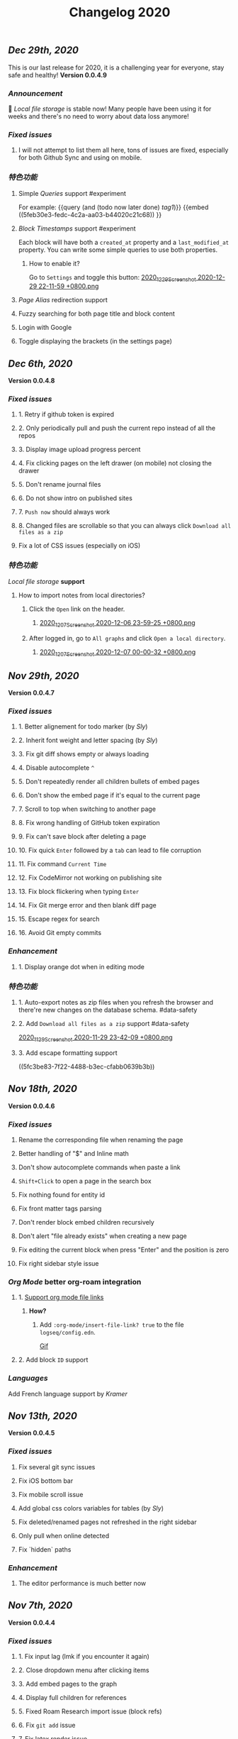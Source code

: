 #+TITLE: Changelog 2020

** [[Dec 29th, 2020]] 
:PROPERTIES:
:created_at: 1609250283049
:last_modified_at: 1609250283049
:END:
This is our last release for 2020,  it is a challenging year for everyone, stay safe and healthy!
*Version 0.0.4.9*
*** [[Announcement]] 
:PROPERTIES:
:created_at: 1609250309399
:last_modified_at: 1609250719690
:END:
🥳 [[Local file storage]] is stable now! Many people have been using it for weeks and there's no need to worry about data loss anymore!
*** [[Fixed issues]]
:PROPERTIES:
:created_at: 1609250757697
:last_modified_at: 1609250757697
:END:
**** I will not attempt to list them all here, tons of issues are fixed, especially for both Github Sync and using on mobile.
:PROPERTIES:
:created_at: 1609250758098
:last_modified_at: 1609251021197
:END:
*** [[特色功能]]
:PROPERTIES:
:created_at: 1609249850194
:last_modified_at: 1609249850194
:END:
**** Simple [[Queries]] support #experiment
:PROPERTIES:
:created_at: 1609249966260
:last_modified_at: 1609251607921
:END:
For example:
{{query (and (todo now later done) [[tag1]])}}
{{embed ((5feb30e3-fedc-4c2a-aa03-b44020c21c68)) }}
**** [[Block Timestamps]] support #experiment
:PROPERTIES:
:created_at: 1609251098164
:last_modified_at: 1609251374853
:END:
Each block will have both a ~created_at~ property and a ~last_modified_at~ property. You can write some simple queries to use both properties.
***** How to enable it? 
:PROPERTIES:
:created_at: 1609251099027
:last_modified_at: 1609251243271
:END:
Go to ~Settings~ and toggle this button: 
[[https://cdn.logseq.com/%2F5ff0a01d-47d4-487d-b346-4a43ded21ad02020_12_29_Screenshot%202020-12-29%2022-11-59%20%2B0800.png?Expires=4762851199&Signature=GMZt7WsfluDKWPeM1mNeg0ITna9S8ZCf4VYqKLKuVrrsYNHXggkMclB8af6hTaozDpNSBIxh-55d~edmfi3vquCKvXKPAccwkpLj2Uy-OIEy13h~vUzsWN0M59u17qnhgLWdfLxH9yOgasjoE8rv-oDNoI~TCl7Z6~aKRq~peGre2ikgJ6E6pPXTelwEW9NqnWKjho3R~aE9XcA3~aUSYjzTjxPG7z4SDVMrLm1ZQH~xqmoDEAe3TwHbSnrfrswElRMtYVaiGTancvSmRoxw-tsR6M7kFItwJmc8sGeiRPBG2lga9zP~2PH5Itws2TazQGNBqor8qWOhgdb5X4rF2A__&Key-Pair-Id=APKAJE5CCD6X7MP6PTEA][2020_12_29_Screenshot 2020-12-29 22-11-59 +0800.png]]
**** [[Page Alias]] redirection support
:PROPERTIES:
:created_at: 1609251086056
:last_modified_at: 1609251086056
:END:
**** Fuzzy searching for both page title and block content
:PROPERTIES:
:created_at: 1609249946465
:last_modified_at: 1609250515882
:END:
**** Login with Google
:PROPERTIES:
:created_at: 1609250028827
:last_modified_at: 1609250028827
:END:
**** Toggle displaying the brackets (in the settings page)
:PROPERTIES:
:created_at: 1609250139351
:last_modified_at: 1609250212163
:END:
** [[Dec 6th, 2020]]
*Version 0.0.4.8*
*** [[Fixed issues]]
**** 1. Retry if github token is expired
**** 2. Only periodically pull and push the current repo instead of all the repos
**** 3. Display image upload progress percent
**** 4. Fix clicking pages on the left drawer (on mobile) not closing the drawer
**** 5. Don't rename journal files
**** 6. Do not show intro on published sites
**** 7. ~Push now~ should always work
**** 8. Changed files are scrollable so that you can always click ~Download all files as a zip~
**** Fix a lot of CSS issues (especially on iOS)
*** [[特色功能]]
:PROPERTIES:
:created_at: 1609250411844
:last_modified_at: 1609250585182
:END:
[[Local file storage]] *support*
**** How to import notes from local directories?
***** Click the ~Open~ link on the header.
****** [[https://cdn.logseq.com/%2F8b9a461d-437e-4ca5-a2da-18b51077b5142020_12_07_Screenshot%202020-12-06%2023-59-25%20%2B0800.png?Expires=4760870553&Signature=n57cBhnQU3MVHZKv2YDH4eY6c6~5U0XMzouvjnYrnuE0RXvDPDjo6GORRMUP-TWSNckqZ8rhqIvjOjhzFbxT0TmvJIWjo94ewlDPLMQsfTAt9AwcRSO7DQSJyaarOTBSEgBL5GRk2hHo5RYIzcvVbZ2lEx0tq6G8Yh1pBxU2ltwKQwZjcW2odt2MY-dOZZmA3o6j0hVX8~xIklJl~Sy0r1bECauSJY8b8Wj6OLh9JDb307Ob7SP42vFDzxvfkMCUyKEE3cG5c1do-Nd0QQodtcGLL5~MsdPvvZcHcqvcFCTYTofBWg65GDciZuNPyYTs2OWOc-f3LEN0cdpf0FpPfg__&Key-Pair-Id=APKAJE5CCD6X7MP6PTEA][2020_12_07_Screenshot 2020-12-06 23-59-25 +0800.png]]
***** After logged in, go to ~All graphs~ and click ~Open a local directory~.
****** [[https://cdn.logseq.com/%2F8b9a461d-437e-4ca5-a2da-18b51077b5142020_12_07_Screenshot%202020-12-07%2000-00-32%20%2B0800.png?Expires=4760870565&Signature=jczCF7j46EwuUpPZYwtXiFmGXYUqd5crV-M1tWfSZvmHjxS4n3mbGQz~7CwQaAsdWkNA0iCjoyE7ysHTKlPkTV1kjGKZ0KDQMhiLBde31n74pzg0RxsK88oOzzeEJls9fku3EEfZupWLXJiqRyRwRA4QBcEwIit01PVxhywsCyudA2JULkVJDwymQ1l~LyNB6bwffzSMEYUn2rDmRdyM-9lgvIzJissUr2vHZpO~pXMch2DqblQJj38lj~cxpg15iONFHvYr70BSwpKZSEoFmuoygR60ZG9gf5g386wf7Nhd4gMCtWJ0y6Jo62Y4JqSdL873Kd1JimdVOhSMWERpaQ__&Key-Pair-Id=APKAJE5CCD6X7MP6PTEA][2020_12_07_Screenshot 2020-12-07 00-00-32 +0800.png]]
** [[Nov 29th, 2020]]
*Version 0.0.4.7*
*** [[Fixed issues]]
**** 1. Better alignement for todo marker (by [[Sly]])
**** 2. Inherit font weight and letter spacing (by [[Sly]])
**** 3. Fix git diff shows empty or always loading
**** 4. Disable autocomplete ~^~
**** 5. Don't repeatedly render all children bullets of embed pages
**** 6. Don't show the embed page if it's equal to the current page
**** 7. Scroll to top when switching to another page
**** 8. Fix wrong handling of GitHub token expiration
**** 9. Fix can't save block after deleting a page
**** 10. Fix quick ~Enter~ followed by a ~tab~ can lead to file corruption
**** 11. Fix command ~Current Time~
**** 12. Fix CodeMirror not working on publishing site
**** 13. Fix block flickering when typing ~Enter~
**** 14. Fix Git merge error and then blank diff page
**** 15. Escape regex for search
**** 16. Avoid Git empty commits
*** [[Enhancement]]
**** 1. Display orange dot when in editing mode
*** [[特色功能]]
**** 1. Auto-export notes as zip files when you refresh the browser and there're new changes on the database schema. #data-safety
**** 2. Add ~Download all files as a zip~ support #data-safety
[[https://cdn.logseq.com/%2F8b9a461d-437e-4ca5-a2da-18b51077b5142020_11_29_Screenshot%202020-11-29%2023-42-09%20%2B0800.png?Expires=4760264603&Signature=n-hAo72C2l5wyXfOuPxas0505ftBOHNE~Yv61VEWF9m2ysp5RMkCkUJ5ZH-zYnop3AL5bpZiMIWXRH49yxpPfC1aIvcQWWp~71ZGEAIsLB3~aoL34XsfkNjujsREUE8~QXOabnzbSS8wAJ-X71TRzEOMYAhr5V0UEYJNwDEEDtUNtuE-hX1dTwZgVmoUrONDaw2oeg5cyawoxW2KIgX9UkvnhytKs8BXswM78UCFQTTNBL-QvuyjULmEObBdAjnh9I0X1YHZFg4cF-s7AB5EKYCTidpD--3lw9n-Wa2My~Te2g5VvHCZ8PwDWbCvKVN6CXMf8Zyd56EGqkYujPdwAg__&Key-Pair-Id=APKAJE5CCD6X7MP6PTEA][2020_11_29_Screenshot 2020-11-29 23-42-09 +0800.png]]
**** 3. Add escape formatting support
((5fc3be83-7f22-4488-b3ec-cfabb0639b3b))
** [[Nov 18th, 2020]]
*Version 0.0.4.6*
*** [[Fixed issues]]
**** Rename the corresponding file when renaming the page
**** Better handling of "$" and Inline math
**** Don't show autocomplete commands when paste a link
**** ~Shift+Click~ to open a page in the search box
**** Fix nothing found for entity id
**** Fix front matter tags parsing
**** Don't render block embed children recursively
**** Don't alert "file already exists" when creating a new page
**** Fix editing the current block when press "Enter" and the position is zero
**** Fix right sidebar style issue
*** [[Org Mode]] better org-roam integration
**** 1. [[https://github.com/logseq/logseq/issues/672][Support org mode file links]]
***** *How?*
****** Add ~:org-mode/insert-file-link? true~ to the file ~logseq/config.edn~.
[[https://www.loom.com/share/ab662e93400d449b91496108bf61794a][Gif]]
**** 2. Add block ~ID~ support
*** [[Languages]]
Add French language support by [[Kramer]]
** [[Nov 13th, 2020]]
*Version 0.0.4.5*
*** [[Fixed issues]]
**** Fix several git sync issues
**** Fix iOS bottom bar
**** Fix mobile scroll issue
**** Add global css colors variables for tables (by [[Sly]])
**** Fix deleted/renamed pages not refreshed in the right sidebar
**** Only pull when online detected
**** Fix `hidden` paths
*** [[Enhancement]]
**** The editor performance is much better now
** [[Nov 7th, 2020]]
*Version 0.0.4.4*
*** [[Fixed issues]]
**** 1. Fix input lag (lmk if you encounter it again)
**** 2. Close dropdown menu after clicking items
**** 3. Add embed pages to the graph
**** 4. Display full children for references
**** 5. Fixed Roam Research import issue (block refs)
**** 6. Fix ~git add~ issue
**** 7. Fix latex render issue
**** 8. Fix properties editing issue
**** 9. Fix file download encoding issue
**** 10. Zoom out to parent page instead of today's journal page
**** 11. Fix recurring task timestamps when it's marked as "DONE"
**** 12. Fix a lot of CSS issues!!
*** [[Enhancement]]
**** 1. Push immediately after you save any block/create a new page
*** [[特色功能]]
**** [[Page Alias]]
***** Actually, it's added months ago but it's not ready before.
***** *How to use it?*
****** {{{embed [[Page Alias]] }}}
** [[Oct 28th, 2020]]
*Version 0.0.4.3*
*** [[Fixed issues]]
**** 1. Fix mobile toolbar
**** 2. Fix sync file links
**** 3. Fix "Backspacing under a todo and into the todo above, deletes all the content"
**** 4. Fix "Timetracking times have background that doesn't match its context"
**** 5. Fix can't use arrow keys to pick date picker anymore
**** 6. Fix "`CMD-C` should copy selected text instead of creating a commit"
**** 7. Fix pictures not displayed with suffixs like ".PNG" or ".JPG"
**** 8. Fix date picker style
**** 9. Fix new journal not created automatically
*** [[Enhancement]]
**** 1. Preserve the editor position when setting a todo keyword
**** 2. Improve performance when deleting a block
** [[Oct 26th, 2020]]
*Version 0.0.4.2*
*** [[Fixed issues]]
**** 1. Hide built-in properties to have a smooth experience for time tracker
**** 2. Fix tag starts with ~#~ can't be saved
**** 3. Fix ~<~ commands not working
** [[Oct 23rd, 2020]]
*Version 0.0.4.1*
*** [[Fixed issues]]
**** 1. Fix block priority can't be deleted
**** 2. Fix block tags can't be deleted
*** [[Enhancement]]
**** Global css variables support! 🎉🎉🎉
Thank you [[lachyc]]!
*** [[特色功能]]
**** 1. Add ~Deadline~ and ~Scheduled~ support!
*How to use it?*
1. Type ~/deadline~ or ~/scheduled~ in the block editor.
2. Pick a date, time (optional), and a repeater (optional, see below).
3. Click the ~Submit~ button.
[[https://cdn.logseq.com/%2F8b9a461d-437e-4ca5-a2da-18b51077b5142020_10_23_Screenshot%202020-10-23%2020-36-43%20%2B0800.png?Expires=4757056622&Signature=mOSq9~NdKi5UpGsnuf5RH7VpwrY14l56ouPHCYcZ-TyNvOYE2OJ-Je0fT29AtODAyAmpz0U0sOBk147kT1hkjaBur6KRq5NXXRz8plSai8xGxNRIxuCgtw32E0xsE-nJ8BOTd9wfmXJXPAqEIpfDNI5XOLpmnogv4aflG1BiUPzD6Ap815Sss6kP6qozV0lBtihJha1Vj3yGJbMtjJfpuIuqwstse2Cac6icLt5oiFyjNTsHM3kwbRAXl37oyJCb9-tBU~RYruGvp3FrwvJZYAPqAQhFR69XHqdk54GNCE-sY5xGN0nwA6fjZKJoHTGKxkyUZT7VINPz~ORtdpwQqA__&Key-Pair-Id=APKAJE5CCD6X7MP6PTEA][2020_10_23_Screenshot 2020-10-23 20-36-43 +0800.png]]
**** 2. 🔁 Recurring tasks
The below picture shows that we have a weekly review every Friday.
[[https://cdn.logseq.com/%2F8b9a461d-437e-4ca5-a2da-18b51077b5142020_10_23_Screenshot%202020-10-23%2020-38-23%20%2B0800.png?Expires=4757056716&Signature=Qm8ZNKNGtGZrlTCdZkcBomkQRW6UILIrONTq1Tl7mwaNrrUVBmJ3Wpv8QQ~Y9wQ9wLl8lJddZBVc4GE7SEZW38zDq0LpHBr4facba8pWFSyVsXqO5CO-t4GDNy0CnVe6yyMLbNEeDFoRIGKweAIESS5eAawz9d2ZyOrjr3Yu7h0Q8bt-CLaRHzDwdtEsjF-ihvtFpL-4O6TeokKLiwF-DPUFYgQAZwSofv0wKu9ERzofC2rna7jsjY5d7GX0VS~q0OagEPhZuCutaZB10FDzWhLHkgByEpUXF1dqQAVi6q9QatiHe1ol-a1XiPhJ7aOLvEFup~j6hQ1V5-o12MNZqg__&Key-Pair-Id=APKAJE5CCD6X7MP6PTEA][2020_10_23_Screenshot 2020-10-23 20-38-23 +0800.png]]
***** You can change the number ~1~ to your need, for example, ~2~ weeks.
***** You can change the duration to:
| y    | m     | d   | w    | h    |
|------+-------+-----+------+------|
| year | month | day | week | hour |
***** You can change the repeater kind to:
****** 1. ~.+~
It'll repeat from the last time you marked the block done.
****** 2. ~++~
It'll keep it on the same day of the week.
****** 3. ~+~
It'll repeat in X y/m/w/d/h from when you originally scheduled it.
**** 3. ⏱️ Time tracker
Logseq will record the time when you add or update the block todo keyword and display the spent time once you checked the task.
***** DONE Example
:PROPERTIES:
:now: 1603457565500
:done: 1603457583299
:END:
The spent time for this block is ~18s~.
** [[Oct 16th, 2020]]
*Version 0.0.4.0*
*** [[Fixed issues]]
**** 1. Fix page name not updated after editing title in file (by [[meh]])
**** 2. Fix code row lines appear in front of right click menu button
**** 3. Fix size of text area changes depending on editing vs not editing
**** 4. Show Cmd instead of Ctrl in Mac OS
**** 5. Fix unlinked pages
**** 6. Fix breadcrumb bug: doesn't show the correct tree branch (by [[meh]])
**** 7. Fix child blocks in Linked references are misordered (by [[meh]] )
**** 8. Fix CMD + Enter makes todo AND starts a new line
**** 9. Allow to push anytime
**** 10. Force to push/pull when clicking "Push now" or "Pull now"
**** 11. Fix wrong links in global graph
**** 12. Fix deleting top block (non pre-block)
**** 13. Fix /yesterday command buggy (by [[meh]])
**** 14. Fix hiccup not rendering for block-cp (by [[meh]])
**** 15. Fix input lag causing weird cursor behavior
**** 16. Fix pressing enter quickly causing file corruption and jumping to top
*** [[Translation]]
**** Traditional Chinese support by [[meh]]
** [[Oct 9th, 2020]]
*Version 0.0.3.9*
*** [[Fixed issues]]
**** 1. [[https://github.com/logseq/logseq/issues/399][Clean up properties for all blocks when inserting from a template]] (by [[meh]]) #editor
**** 2. [[https://github.com/logseq/logseq/issues/429][Merge simple conflicts automatically using isomorphic-git instead of resorting to manual merging and force-push]] #sync
**** 3. Fixed git diff issues
**** 4. [[https://github.com/logseq/logseq/issues/428][ctrl-o creates a broken page, if page is being created and not existent]] #editor
**** 5. [[https://github.com/logseq/logseq/issues/420][Fix broken tree structure when number of blocks > 500]] (by [[meh]])
**** 6. [[https://github.com/logseq/logseq/issues/436][Builtin diff/merge does not work well when new files have been created]] #diff #sync
**** 7. [[https://github.com/logseq/logseq-internal/pull/154][Cannot drag a block to the first position in a page]] (by [[meh]])
**** 8. [[https://github.com/logseq/logseq/issues/376][Fix cannot drag a block to the first position in a page]] (by [[meh]])
**** 9. Fix inline math parsing
*** [[特色功能]]
**** 1. [[Custom theme]] support!!
***** There're two ways for custom themes:
****** 1. Add a css file "logseq/custom.css".
****** 2. Specify a ~:custom-css-url~ in "logseq/config.edn".
**** 2. CodeMirror integration!
#+BEGIN_SRC clojure
(prn "Finally!")
#+END_SRC
** [[Oct 5th, 2020]]
*Version 0.0.3.8*
*** [[Fixed issues]]
**** 1. Replace block parent path separator, the old one didn't render in any browser on MacOS (by [[River]])
**** 2. Fixed new page contents are not synced to github until the page is edited for the second time (by [[meh]])
**** 3. Fixed block embeds blank
**** 4. Fixed file not saved when switching to other page
**** 5. Fixed git branches other than ~master~ not working
*** [[Enhancement]]
**** Better undo && redo
*** [[特色功能]]
**** 1. Type ~s~ to switch between the file and the corresponding page (non editing mode)
**** 2. Grammarly support even for single-line blocks
Add ~:enable-grammarly? true~ to the file ~logseq/config.edn~.
** [[Oct 3rd, 2020]]
*Version 0.0.3.7*
*** [[Fixed issues]]
**** 1. Fixed [[https://github.com/logseq/logseq/issues/373][performance issues typing gets slow and very laggy]]
**** 2. Fixed redundant blocks in sidebar (by [[meh]])
**** 3. Fixed bugs in project create / update (by [[meh]])
** [[Oct 2nd, 2020]]
*Version 0.0.3.6*
*** [[Fixed issues]]
**** 1. Fixed logout sometimes not working well
**** 2. Fixed custom queries which make the app not responding
**** 3. Allow deleting journal pages
**** 4. Fixed dropdown modal display (by [[meh]])
*** [[特色功能]]
**** 1. Publishing #experiment
Check out the [[https://logseq.github.io/page/publishing][docs]].
** [[Sep 28th, 2020]]
*Version 0.0.3.5*
*** [[Fixed issues]]
**** 1. Links support emphasis now, e.g. ~**[[Learn the shortcuts]]**~ (for markdown) will be rendered as *[[Learn the shortcuts]]*.
**** 2. Fixed embeded blocks not changing when the original block changed.
**** 3. Journal pages can be embedded now
*** [[Enhancement]]
**** 1. Support fullscreen on mobile now (Thanks @denvey)
**** 2. Add onboarding "Getting started"
**** 3. Add credits for tools which logseq was influnced by
** [[Sep 23rd, 2020]]
*Version 0.0.3.4*
*** [[Fixed issues]]
**** 1. Both "🔨 NOW" and "📅 NEXT" will not auto close when blocks changed
**** 2. Fixed queries / references carry-over indenting without context
**** 3. Fixed deleting blocks not working in the "References" section
**** 4. Fixed code block doesn't render when it starts with ~:xx~
**** 5. Fixed ~Ctrl + K~ linking not inserting cursor correctly
*** [[特色功能]]
**** 1. Multi-line *Displayed Math* support (Katex syntax wrapped by ~$$~)
#+BEGIN_EXAMPLE
$$
\frac{1}{\Bigl(\sqrt{\phi \sqrt{5}}-\phi\Bigr) e^{\frac25 \pi}} = 1+\frac{e^{-2\pi}}
{1+\frac{e^{-4\pi}} {1+\frac{e^{-6\pi}} {1+\frac{e^{-8\pi}} {1+\cdots} } } }
$$
#+END_EXAMPLE

$$
\frac{1}{\Bigl(\sqrt{\phi \sqrt{5}}-\phi\Bigr) e^{\frac25 \pi}} = 1+\frac{e^{-2\pi}}
{1+\frac{e^{-4\pi}} {1+\frac{e^{-6\pi}} {1+\frac{e^{-8\pi}} {1+\cdots} } } }
$$
**** 2. *Template* support 
[[Creating your own templates]] 
You can right click the block dot and click "Make template" to give it a name. For example, you create a template with the name "meeting", then you can type ~/template~ and select "meeting" to avoid repeated work.
[[https://cdn.logseq.com/%2F8b9a461d-437e-4ca5-a2da-18b51077b5142020_09_23_Screenshot%202020-09-23%2021-28-53%20%2B0800.png?Expires=4754467895&Signature=LX9u5RsG6-xLF~nAnDv~LiP5eDdLf4vW3hLmMtVN3alob8R7JzFavfu44jOkltIuoXjAJk0Oa7vnyrDvLcT8LvS4oDPRE8S9xuqj7Z7TlGxqbGxMRtpvuUmLaHArIIxIMN4UzEbeO2CMc3UUq8Ja4ABeXsVqJXvj8ZsbZ4SERT-dI37ILz1oBrruOR~V0HTU0S9RjkDHFY5qiGCerzTw5Iwx6JK0uBlcH9vp7-CWu6~0BhNFDrgAdLqgiQ9Wh-JzH-LQ712jdOAZ1kpSeRaRlgbXK-Ewpn53HLVMWxPergqgjw9ykejCwnI97~AJPxLmxL-9RxaZJuhpc5DaBmUdwA__&Key-Pair-Id=APKAJE5CCD6X7MP6PTEA][2020_09_23_Screenshot 2020-09-23 21-28-53 +0800.png]]
** [[Sep 21st, 2020]]
*Version 0.0.3.3*
*** [[Fixed issues]]
**** 1. Fixed saving the first block on empty page not working
**** 2. Continue editing after first bullet on new page
**** 3. Fixed embedding block with only table shows nothing
**** 4. Fixed embedding an empty page (no block) creates unreadable .md files
**** 5. Fixed embedded todos don't consistently update as expected
*** [[特色功能]]
**** 1. You can change the default home page now, check #faq
** [[Sep 20th, 2020]]
*Version 0.0.3.2*
*** [[Fixed issues]]
**** 1. Multiple editing issues (page/block auto-complete, cursor jumping)
*** [[Enhancement]]
**** 1. You don't have to specify a title for source code, list item, quotes anymore
** [[Sep 18th, 2020]]
*Version 0.0.3.1*
*** [[Fixed issues]]
**** 1. Fixed embedded todos don't consistently update as expected
**** 2. Don't show diff page if there's no changes
**** 3. Page name disallows slash anymore
**** 4. Fixed org-roam alias in logseq
*** [[Enhancement]]
**** 1. Logseq can handle very long block list now (similar to virtual-list)
**** 2. Preserve the editing position when switching pages (e.g., ~ctrl+o~)
**** 3. *Properties* UX huge improvement
To add a property to any block, you can right click the left dot and click ~Add a property~.
** [[Sep 15th, 2020]]
*Version 0.0.3.0*
*** [[Fixed issues]]
**** 1. Fixed deleting make it not editable in the block page (zoom-in)
**** 2. Fixed deleting in backlinks not triggering github sync
**** 3. Fixed Page titles when zoomed into a block
**** 4. Fixed embedded todos don't consistently update as expected
*** [[特色功能]]
**** Convert a block to/from a heading
   :PROPERTIES:
   :background_color: rgb(83, 62, 125)
   :heading: true
   :END:
*How to convert a block to a heading?*
Right click the left dot of any block, click ~Convert to a heading~.

*How to convert it back to a block?*
Click ~Convert back to a block~.

You can also change the background color of any block, it doesn't have to be a heading.
** [[Sep 14th, 2020]]
*Version 0.0.2.9*
*** [[特色功能]]
**** 1. [[Internationalization]] (Special thanks to @Kamal for support!)
你好世界！ Logseq is coming to 30+ languages, and this release adds support for Chinese (Simplified) and Afrikaans. Languages will be automatically applied depending on your browser settings; if not, go to Settings to manually select languages.
***** English, Chinese (Simplified), Afrikaans: Supported today
Thanks @Slipboxnutter for Afrikaans translation!
***** German, French, Japanese, and more: stay tuned for more update!
If you want to help translate Logseq, sign up here: https://crwd.in/logseq
** [[Sep 13th, 2020]]
*Version 0.0.2.8*
*** [[Fixed issues]]
**** 1. Fixed issues related to roam json importer (still experiment)
**** 2. Fixed not creating new journal page automatically
**** 3. Better undo/redo behavior
**** 4. Support multiple notifications now (by haoji)
**** 5. *All pages* support ~shift+click~ to open in right sidebar (by haoji)
*** [[特色功能]]
**** 1. [[Shortcuts change]]
[[https://cdn.logseq.com/%2F8b9a461d-437e-4ca5-a2da-18b51077b5142020_09_13_Screenshot%202020-09-13%2015-36-10%20%2B0800.png?Expires=4753582587&Signature=GAjAjKEAx-8ItK04aNXqQzd8NQjfnHi9~CVJeho2yBP5E38BFKqMSVYC5Y1eQaz7jbksyKMuJi27NnM92FrZYJiCgUWtuV1txBhl2ANBRnRHUON7QzLFvY1wZI9~7~QTTsLYBxCDnsynoz3Bp0gS1kmn8eBWFq1KZtrHZ3mGs7HHDREI2PZJHTQsE4qXN1DENh~0RuZ0UsCBisu~5H1JtzDT2riUCurZm08G3EdSZ33Yrr7InA7~EDT8W-lCGhJp9VJSeWpRkYJXPKuwT6RQiA6ZyrLKtDPzn4p3Ik9bNSemIYaNedUt-TKAgDbk17TKrCYk~6QYI8~7EwK87crLQA__&Key-Pair-Id=APKAJE5CCD6X7MP6PTEA][2020_09_13_Screenshot 2020-09-13 15-36-10 +0800.png]]
** [[Sep 11th, 2020]]
*Version 0.0.2.7*
*** [[Fixed Issues]]
**** 1. Fixed copy which needs at least twice before
**** 2. Better page name integration with other tools like Obsidian
**** 3. Fixed can't load previous journals (by haoji)
**** 4. Fixed bugs on opening/closing brackets and asterisks
**** 5. Fixed code block highlighting performance issue
**** 6. Make it compatible with new date format with roam when importing json
**** 7. Fixed page rename && delete
*** [[特色功能]]
**** 1. [[Developer mode]] (by haoji) #experiment
Developer mode helps contributors and extension developers test their integration with Logseq more efficient.
** [[Sep 9th, 2020]]
*Version 0.0.2.6*
*** [[Daily Notes Migration]]
:PROPERTIES:
:id: 5fbf4fbf-82c5-4d81-ba82-b66726bda00c
:END:
Logseq is migrating to creating journal pages on a daily basis for better performance and data safety. In the future, the current method of storing journal files once a month would be removed. You will receive a notification to migrate to daily basis when you open Logseq, and if it didn't appear, refresh your browser.
*** [[Fixed Issues]]
**** 1. Fixed not able to DELETE a Page or even Rename a page
**** 2. Fixed an issue where contents page might show ~[[]]~ on page links
*** [[特色功能]]
**** 1. In search menu, you can press ~shift~ when clicking on a link to open it in sidebar
**** 2. Supports directly adding pages to contents in page menu
** [[Sep 8th, 2020]]
*Version 0.0.2.5*
*** [[Performance]]
**** 1. Huge performance improvement
Tested on 1k+ notes, make sure to click the ~Cancel~ button and then click the ~Save~ button when the browser prompts that you have some unsaved changes.
*** [[Fixed Issues]]
**** 1. Fixed all pages loading slow (by haoji)
**** 2. Fixed auto pairs (by haoji)
**** 3. ~ctrl+o~ now saves the block first (by haoji)
**** 4.  Inline latex could wrapped by single "$" now
**** 5. Inline latex in parens works now
**** 6. Fixed deleting blocks
**** 7. Fixed block references count display issue
**** 8. Tag name disallows "#"
*** [[Configuration]]
**** 1. Added ~:hide-file-in-page?~ option
Add ~:hide-file-in-page? true~ to ~logseq/config.edn~ so that it will doesn't show the file link in pages.